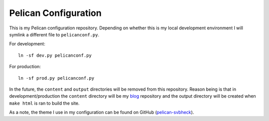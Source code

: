 Pelican Configuration
#####################

This is my Pelican configuration repository. Depending on whether this is my local development environment I will symlink a different file to ``pelicanconf.py``.

For development::

    ln -sf dev.py pelicanconf.py

For production::

    ln -sf prod.py pelicanconf.py

In the future, the ``content`` and ``output`` directories will be removed from this repository. Reason being is that in development/production the ``content`` directory will be my `blog`_ repository and the output directory will be created when ``make html`` is ran to build the site.

.. _blog: https://github.com/theckman/blog

As a note, the theme I use in my configuration can be found on GitHub (`pelican-svbheck`_).

.. _pelican-svbheck: https://github.com/theckman/pelican-svbheck

